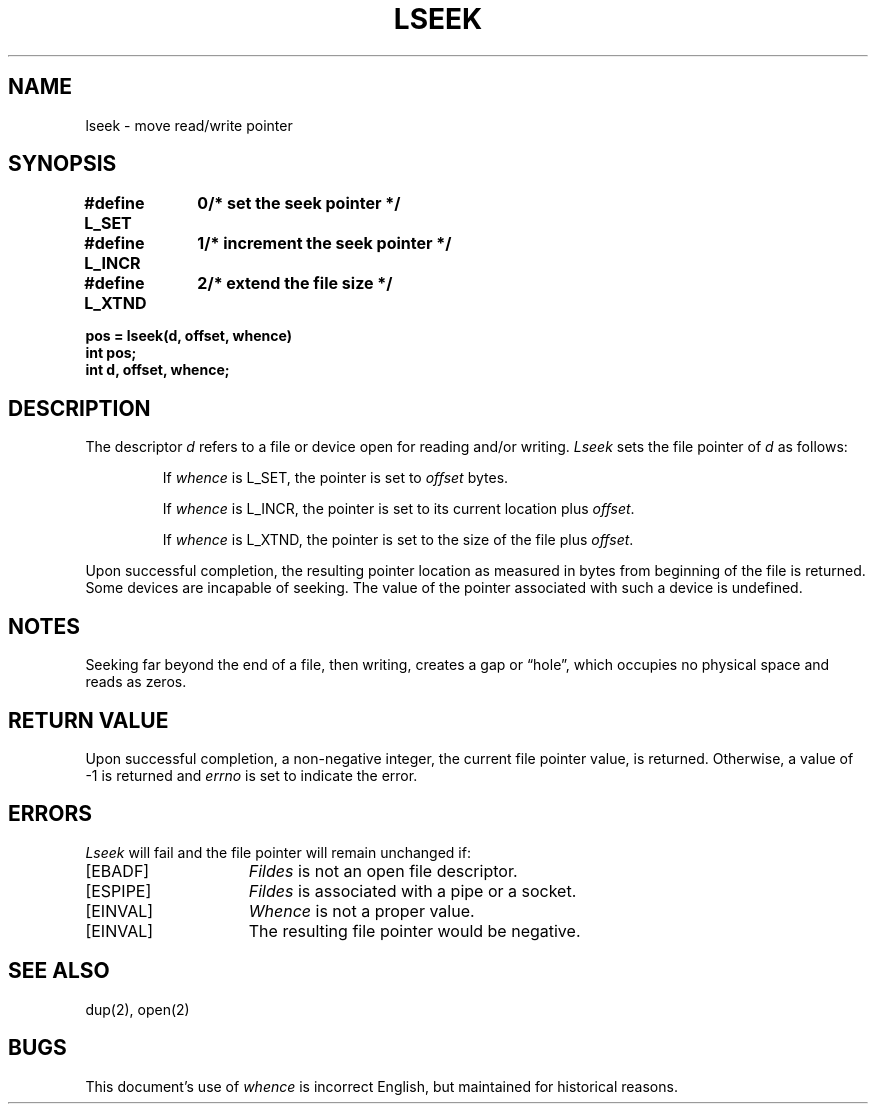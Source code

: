 .TH LSEEK 2 "7 July 1983"
.UC 4
.SH NAME
lseek \- move read/write pointer
.SH SYNOPSIS
.nf
.ft B
.ta 1.25i 1.6i
#define L_SET	0	/* set the seek pointer */
#define L_INCR	1	/* increment the seek pointer */
#define L_XTND	2	/* extend the file size */
.PP
.ft B
pos = lseek(d, offset, whence)
int pos;
int d, offset, whence;
.fi
.ft R
.SH DESCRIPTION
The descriptor 
.I d
refers to a file or device open for reading and/or writing.
.I Lseek
sets the file pointer of
.I d
as follows:
.IP
If
.I whence
is L_SET, the pointer is set to
.I offset
bytes.
.IP
If
.I whence
is L_INCR, the pointer is set to its current location plus
.IR offset .
.IP
If
.I whence
is L_XTND, the pointer is set to the size of the
file plus
.IR offset .
.PP
Upon successful completion, the resulting pointer location
as measured in bytes from beginning of the file is returned.
Some devices are incapable of seeking.  The value of the pointer
associated with such a device is undefined.
.SH NOTES
Seeking far beyond the end of a file, then writing,
creates a gap or \*(lqhole\*(rq, which occupies no
physical space and reads as zeros.
.SH "RETURN VALUE
Upon successful completion, a non-negative integer,
the current file pointer value, is returned.  Otherwise,
a value of \-1 is returned and \fIerrno\fP is set to indicate
the error.
.SH "ERRORS
.I Lseek
will fail and the file pointer will remain unchanged if:
.TP 15
[EBADF]
.I Fildes
is not an open file descriptor.
.TP 15
[ESPIPE]
.I Fildes
is associated with a pipe or a socket.
.TP 15
[EINVAL]
.I Whence
is not a proper value.
.TP 15
[EINVAL]
The resulting file pointer would be negative.
.SH "SEE ALSO"
dup(2), open(2)
.SH BUGS
This document's use of
.I whence
is incorrect English, but maintained for historical reasons.
